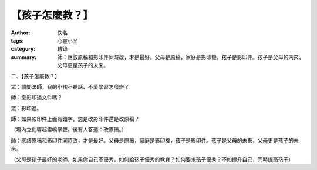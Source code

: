 【孩子怎麼教？】
################

:author: 佚名
:tags: 心靈小品
:category: 轉錄
:summary: 師：應該原稿和影印件同時改，才是最好。父母是原稿，家庭是影印機，孩子是影印件。孩子是父母的未來，父母更是孩子的未來。


二、【孩子怎麼教？】

眾：請問法師，我的小孩不聽話、不愛學習怎麼辦？

師：您影印過文件嗎？

眾：影印過。

師：如果影印件上面有錯字，您是改影印件還是改原稿？

（場內立刻響起雷鳴掌聲。後有人答道：改原稿。）

師：應該原稿和影印件同時改，才是最好。父母是原稿，家庭是影印機，孩子是影印件。孩子是父母的未來，父母更是孩子的未來。

（父母是孩子最好的老師，如果你自己不優秀，如何給孩子優秀的教育？如何要求孩子優秀？不如提升自己，同時提高孩子）
